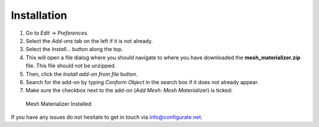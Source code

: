 #############
Installation
#############


#. Go to *Edit* -> *Preferences*.
#. Select the *Add-ons* tab on the left if it is not already.
#. Select the *Install...* button along the top.
#. This will open a file dialog where you should navigate to where you have downloaded the **mesh_materializer.zip** file.  This file should not be unzipped.
#. Then, click the *Install add-on from file* button.
#. Search for the add-on by typing *Conform Object* in the search box if it does not already appear.
#. Make sure the checkbox next to the add-on (*Add Mesh: Mesh Materializer*) is ticked:

.. figure:: images/install_screen.jpg
  :alt: Mesh Materializer Installed

  Mesh Materializer Installed

If you have any issues do not hesitate to get in touch via `info@configurate.net <mailto:info@configurate.net>`_.